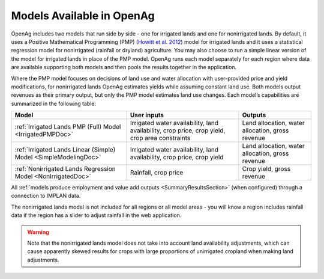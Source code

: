 .. index::
    single: model
    double: model; inputs
    double: model; outputs
    single: model; irrigated lands
    single: model; nonirrigated lands
    single: model; simple
    single: simple model
    single: model; full
    single: full model

.. _ModelsAvailableDoc:

Models Available in OpenAg
==============================

OpenAg includes two models that run side by side - one for irrigated lands and one for nonirrigated lands.
By default, it uses a Positive Mathematical Programming (PMP) (`Howitt et al. 2012 <https://agupubs.onlinelibrary.wiley.com/doi/abs/10.1002/2016WR019639>`_)
model for irrigated lands and it uses a statistical
regression model for nonirrigated (rainfall or dryland) agriculture. You may also choose to run a simple linear version
of the model for irrigated lands in place of the PMP model. OpenAg runs
each model separately for each region where data are available supporting both models and then pools the
results together in the application.

Where the PMP model focuses on decisions of land use and water allocation with user-provided price and yield modifications, for nonirrigated lands OpenAg estimates yields while assuming constant land use. Both models output revenues as their primary output, but only the PMP model estimates land use changes. Each model’s capabilities are summarized in the following table:

.. list-table::
    :header-rows: 1

    * - Model
      - User inputs
      - Outputs
    * - :ref:`Irrigated Lands PMP (Full) Model <IrrigatedPMPDoc>`
      - Irrigated water availability, land availability, crop price, crop yield, crop area constraints
      - Land allocation, water allocation, gross revenue
    * - :ref:`Irrigated Lands Linear (Simple) Model <SimpleModelingDoc>`
      - Irrigated water availability, land availability, crop price, crop yield
      - Land allocation, water allocation, gross revenue
    * - :ref:`Nonirrigated Lands Regression Model <NonIrrigatedDoc>`
      - Rainfall, crop price
      - Crop yield, gross revenue

All :ref:`models produce employment and value add outputs <SummaryResultsSection>` (when configured) through a connection to IMPLAN data.

The nonirrigated lands model is not included for all regions or all model areas - you will know a region includes rainfall
data if the region has a slider to adjust rainfall in the web application.

.. warning::
    Note that the nonirrigated lands model does not take into account land availability adjustments, which can cause
    apparently skewed results for crops with large proportions of unirrigated cropland when making land adjustments.
